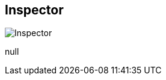 [#area-inspector-0]
== Inspector

image:generated/screenshots/elements/area/inspector-0.png[Inspector, role="related thumb right"]

null
